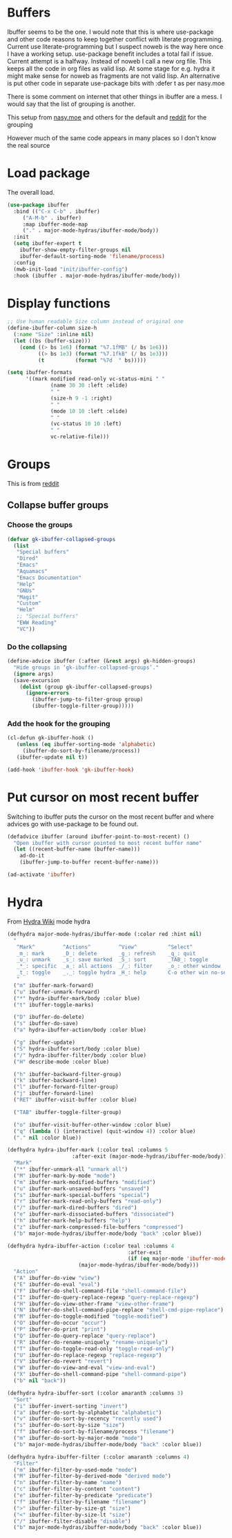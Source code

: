 #+TITLE Emacs configuration - ibuffer
#+PROPERTY:header-args :cache yes :tangle yes :comments link
#+STARTUP: content
* Buffers
:PROPERTIES:
:ID:       org_mark_2020-01-24T17-28-10+00-00_mini12:FADBA799-7985-455A-8BA0-5E6A6CC2C3DB
:END:

Ibuffer seems to be the one.
I would note that this is where use-package and other code reasons to keep together conflict with literate programming. Current use literate-programming but I suspect noweb is the way here once I have a working setup. use-package benefit includes a total fail if issue.
Current attempt is a halfway. Instead of noweb I call a new org file. This keeps all the code in org files as valid lisp. At some stage for e.g. hydra it might make sense for noweb as fragments are not valid lisp. An alternative is put other code in separate use-package bits with :defer t as per nasy.moe

There is some comment on internet that other things in ibuffer are a mess. I would say that the list of grouping is another.

This setup from [[https://emacs.nasy.moe/#org2ffc7b4][nasy.moe]] and others for the default and [[https://www.reddit.com/r/emacs/comments/64kr02/emacs_workflow_some_guidance_please/][reddit]] for the grouping

However much of the same code appears in many places so I don't know the real source

* Load package
:PROPERTIES:
:ID:       org_mark_2020-01-24T17-28-10+00-00_mini12:1EDC2A71-58BD-4635-B02F-727C8677DC78
:END:
   The overall load.
   #+NAME: org_mark_2020-01-24T17-28-10+00-00_mini12_8FD96F98-B122-4E26-BC6D-62735E12E33F
   #+begin_src emacs-lisp
(use-package ibuffer
  :bind (("C-x C-b" . ibuffer)
	 ("A-M-b" . ibuffer)
	 :map ibuffer-mode-map
	 ("." . major-mode-hydras/ibuffer-mode/body))
  :init
  (setq ibuffer-expert t
	ibuffer-show-empty-filter-groups nil
	ibuffer-default-sorting-mode 'filename/process)
  :config
  (mwb-init-load "init/ibuffer-config")
  :hook (ibuffer . major-mode-hydras/ibuffer-mode/body))
   #+end_src

* Display functions
:PROPERTIES:
:ID:       org_mark_2020-01-24T17-28-10+00-00_mini12:D26DEC0A-8956-4075-97A3-981E315788BB
:END:
#+NAME: org_mark_2020-01-24T17-28-10+00-00_mini12_30D55E18-A0EB-4BEC-A9AE-DC22DE1E317A
#+begin_src emacs-lisp
;; Use human readable Size column instead of original one
(define-ibuffer-column size-h
  (:name "Size" :inline nil)
  (let ((bs (buffer-size)))
	(cond ((> bs 1e6) (format "%7.1fMB" (/ bs 1e6)))
		  ((> bs 1e3) (format "%7.1fkB" (/ bs 1e3)))
		  (t          (format "%7d  " bs)))))

(setq ibuffer-formats
	  '((mark modified read-only vc-status-mini " "
			  (name 30 30 :left :elide)
			  " "
			  (size-h 9 -1 :right)
			  " "
			  (mode 10 10 :left :elide)
			  " "
			  (vc-status 10 10 :left)
			  " "
			  vc-relative-file)))
  #+end_src

* Groups
:PROPERTIES:
:ID:       org_mark_2020-01-24T17-28-10+00-00_mini12:1256BA3D-288D-4B3D-B06D-1474969EF405
:END:
This is from  [[https://www.reddit.com/r/emacs/comments/64kr02/emacs_workflow_some_guidance_please/][reddit]]

** Collapse buffer groups
:PROPERTIES:
:ID:       org_mark_2020-01-24T17-28-10+00-00_mini12:05D42CAD-2C1C-4ABA-97A9-032C0C4F23DB
:END:
*** Choose the groups
:PROPERTIES:
:ID:       org_mark_2020-01-24T17-28-10+00-00_mini12:29EEF179-59EF-4590-A610-25E7DF12014D
:END:
 #+NAME: org_mark_2020-01-24T17-28-10+00-00_mini12_77968D6B-1BBA-4161-B6E1-B81A674421AD
 #+begin_src emacs-lisp
(defvar gk-ibuffer-collapsed-groups
  (list
   "Special buffers"
   "Dired"
   "Emacs"
   "Aquamacs"
   "Emacs Documentation"
   "Help"
   "GNUs"
   "Magit"
   "Custom"
   "Helm"
   ;; "Special buffers"
   "EWW Reading"
   "VC"))
#+end_src
*** Do the collapsing
:PROPERTIES:
:ID:       org_mark_2020-01-24T17-28-10+00-00_mini12:E192D834-8E4A-43CF-9F53-EA58B15D65DA
:END:
#+NAME: org_mark_2020-01-24T17-28-10+00-00_mini12_6423311D-14C1-4B74-8260-3839A650AB57
#+begin_src emacs-lisp
(define-advice ibuffer (:after (&rest args) gk-hidden-groups)
  "Hide groups in ‘gk-ibuffer-collapsed-groups’."
  (ignore args)
  (save-excursion
	(dolist (group gk-ibuffer-collapsed-groups)
	  (ignore-errors
		(ibuffer-jump-to-filter-group group)
		(ibuffer-toggle-filter-group)))))
#+end_src
*** Add the hook for the grouping
:PROPERTIES:
:ID:       org_mark_2020-01-24T17-28-10+00-00_mini12:AA7E5412-2496-4BAC-AE50-D65C6DA0B6F9
:END:
#+NAME: org_mark_2020-01-24T17-28-10+00-00_mini12_A7D37C41-4530-4DD6-871B-B2B828F66B19
#+begin_src emacs-lisp
(cl-defun gk-ibuffer-hook ()
   (unless (eq ibuffer-sorting-mode 'alphabetic)
	 (ibuffer-do-sort-by-filename/process))
   (ibuffer-update nil t))

(add-hook 'ibuffer-hook 'gk-ibuffer-hook)
	#+end_src

* Put cursor on most recent buffer
:PROPERTIES:
:ID:       org_mark_2020-01-24T17-28-10+00-00_mini12:1E688E4D-5D72-4CA0-9E65-A71F8DA4FDDE
:END:
   Switching to ibuffer puts the cursor on the most recent buffer and where advices go with use-package to be found out.

   #+NAME: org_mark_2020-01-24T17-28-10+00-00_mini12_07D7442D-D957-4B3A-9BB2-41582476445B
   #+begin_src emacs-lisp
   (defadvice ibuffer (around ibuffer-point-to-most-recent) ()
	 "Open ibuffer with cursor pointed to most recent buffer name"
	 (let ((recent-buffer-name (buffer-name)))
	   ad-do-it
	   (ibuffer-jump-to-buffer recent-buffer-name)))

   (ad-activate 'ibuffer)
   #+end_src
* Hydra
:PROPERTIES:
:ID:       org_mark_2020-01-24T17-28-10+00-00_mini12:7CD44DD7-1332-4C1C-8819-136859BF8AA8
:END:
   From [[https://github.com/abo-abo/hydra/wiki/Ibuffer][Hydra Wiki]] mode hydra
   #+NAME: org_mark_2020-01-24T17-28-10+00-00_mini12_A6D8D69A-A7A1-431C-BC16-A34732A92A60
   #+begin_src emacs-lisp
(defhydra major-mode-hydras/ibuffer-mode (:color red :hint nil)
  "
   ^Mark^         ^Actions^         ^View^          ^Select^              ^Navigation^
   _m_: mark      _D_: delete       _g_: refresh    _q_: quit             _k_:   ↑    _h_
   _u_: unmark    _s_: save marked  _S_: sort       _TAB_: toggle         _RET_: visit
   _*_: specific  _a_: all actions  _/_: filter     _o_: other window     _j_:   ↓    _l_
   _t_: toggle    _._: toggle hydra _H_: help       C-o other win no-select
   "
  ("m" ibuffer-mark-forward)
  ("u" ibuffer-unmark-forward)
  ("*" hydra-ibuffer-mark/body :color blue)
  ("t" ibuffer-toggle-marks)

  ("D" ibuffer-do-delete)
  ("s" ibuffer-do-save)
  ("a" hydra-ibuffer-action/body :color blue)

  ("g" ibuffer-update)
  ("S" hydra-ibuffer-sort/body :color blue)
  ("/" hydra-ibuffer-filter/body :color blue)
  ("H" describe-mode :color blue)

  ("h" ibuffer-backward-filter-group)
  ("k" ibuffer-backward-line)
  ("l" ibuffer-forward-filter-group)
  ("j" ibuffer-forward-line)
  ("RET" ibuffer-visit-buffer :color blue)

  ("TAB" ibuffer-toggle-filter-group)

  ("o" ibuffer-visit-buffer-other-window :color blue)
  ("q" (lambda () (interactive) (quit-window 4)) :color blue)
  ("." nil :color blue))

(defhydra hydra-ibuffer-mark (:color teal :columns 5
				     :after-exit (major-mode-hydras/ibuffer-mode/body))
  "Mark"
  ("*" ibuffer-unmark-all "unmark all")
  ("M" ibuffer-mark-by-mode "mode")
  ("m" ibuffer-mark-modified-buffers "modified")
  ("u" ibuffer-mark-unsaved-buffers "unsaved")
  ("s" ibuffer-mark-special-buffers "special")
  ("r" ibuffer-mark-read-only-buffers "read-only")
  ("/" ibuffer-mark-dired-buffers "dired")
  ("e" ibuffer-mark-dissociated-buffers "dissociated")
  ("h" ibuffer-mark-help-buffers "help")
  ("z" ibuffer-mark-compressed-file-buffers "compressed")
  ("b" major-mode-hydras/ibuffer-mode/body "back" :color blue))

(defhydra hydra-ibuffer-action (:color teal :columns 4
                                       :after-exit
                                       (if (eq major-mode 'ibuffer-mode)
					   (major-mode-hydras/ibuffer-mode/body)))
  "Action"
  ("A" ibuffer-do-view "view")
  ("E" ibuffer-do-eval "eval")
  ("F" ibuffer-do-shell-command-file "shell-command-file")
  ("I" ibuffer-do-query-replace-regexp "query-replace-regexp")
  ("H" ibuffer-do-view-other-frame "view-other-frame")
  ("N" ibuffer-do-shell-command-pipe-replace "shell-cmd-pipe-replace")
  ("M" ibuffer-do-toggle-modified "toggle-modified")
  ("O" ibuffer-do-occur "occur")
  ("P" ibuffer-do-print "print")
  ("Q" ibuffer-do-query-replace "query-replace")
  ("R" ibuffer-do-rename-uniquely "rename-uniquely")
  ("T" ibuffer-do-toggle-read-only "toggle-read-only")
  ("U" ibuffer-do-replace-regexp "replace-regexp")
  ("V" ibuffer-do-revert "revert")
  ("W" ibuffer-do-view-and-eval "view-and-eval")
  ("X" ibuffer-do-shell-command-pipe "shell-command-pipe")
  ("b" nil "back"))

(defhydra hydra-ibuffer-sort (:color amaranth :columns 3)
  "Sort"
  ("i" ibuffer-invert-sorting "invert")
  ("a" ibuffer-do-sort-by-alphabetic "alphabetic")
  ("v" ibuffer-do-sort-by-recency "recently used")
  ("s" ibuffer-do-sort-by-size "size")
  ("f" ibuffer-do-sort-by-filename/process "filename")
  ("m" ibuffer-do-sort-by-major-mode "mode")
  ("b" major-mode-hydras/ibuffer-mode/body "back" :color blue))

(defhydra hydra-ibuffer-filter (:color amaranth :columns 4)
  "Filter"
  ("m" ibuffer-filter-by-used-mode "mode")
  ("M" ibuffer-filter-by-derived-mode "derived mode")
  ("n" ibuffer-filter-by-name "name")
  ("c" ibuffer-filter-by-content "content")
  ("e" ibuffer-filter-by-predicate "predicate")
  ("f" ibuffer-filter-by-filename "filename")
  (">" ibuffer-filter-by-size-gt "size")
  ("<" ibuffer-filter-by-size-lt "size")
  ("/" ibuffer-filter-disable "disable")
  ("b" major-mode-hydras/ibuffer-mode/body "back" :color blue))
   #+end_src
